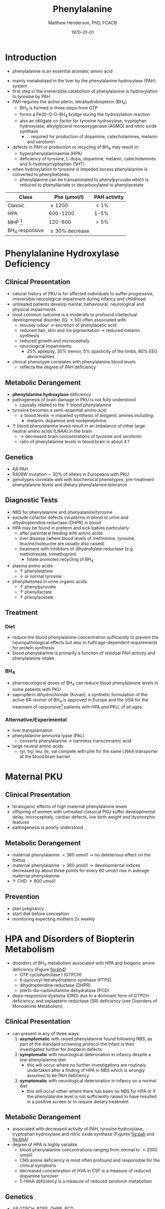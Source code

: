 #+TITLE: Phenylalanine
#+AUTHOR: Matthew Henderson, PhD, FCACB
#+DATE: \today


* Introduction
- phenylalanine is an essential aromatic amino acid

#+BEGIN_EXPORT LaTeX
\begin{center}
\chemnameinit{}
\chemname{\chemfig{*6(-=-(-[1]-[7](<[6]NH_2)-[1](=[2]O)-[7]OH)=-=-)}}{\small phenyalanine}
\end{center}
#+END_EXPORT

- mainly metabolised in the liver by the phenylalanine hydroxylase (PAH) system
- first step in the irreversible catabolism of phenylalanine is hydroxylation to
  tyrosine by PAH
- PAH requires the active pterin, tetrahydrobiopterin (BH_4)
  - BH_4 is formed in three steps from GTP
  - forms a Fe(II)-O-O-BH_4 bridge during the hydroxylation reaction
  - also an obligate co-factor for tyrosine hydroxylase, tryptophan
    hydroxylase, alkylglycerol monooxygenase (AGMO) and nitric oxide
    synthase
    - \therefore required for production of dopamine, catecholamines,
      melanin and serotonin

- defects in PAH or production or recycling of BH_4 may result in:
  - hyperphenylalaninaemia (HPA)
  - deficiency of tyrosine, L-dopa, dopamine, melanin, catecholamines
    and 5-hydroxytryptophan (5HT)
- when hydroxylation to tyrosine is impeded excess phenylalanine is converted to phenylketones
  - phenylalanine can be transaminated to phenylpyruvate which is reduced to
    phenyllactate or decarboxylated to phenylacetate

#+CAPTION[]:Phenylalanine Hydroxylation
#+NAME: fig:pah
#+ATTR_LaTeX: :width 0.9\textwidth
[[file:./figures/pah.png]]

#+CAPTION[]:Phenylalanine and Tyrosine Metabolism
#+NAME: fig:phetyr
#+ATTR_LaTeX: :width 0.9\textwidth
[[file:./figures/Slide04.png]]

#+CAPTION[]:Tetrahydrobiopterin Metabolism
#+NAME: fig:bh4
#+ATTR_LaTeX: :width 0.9\textwidth
[[file:./figures/Slide21.png]]


#+CAPTION[]:Phenylalaninemia Classification
#+NAME: fig:
| Class           | Phe (\micro{}mol/l) | PAH activity |
|-----------------+---------------------+--------------|
| Classic         | \ge 1200            | \lt1%        |
| HPA             | 600-1200            | 1-5%         |
| MHP [fn:mhp]    | 120-600             | \gt5%        |
| BH_4 responsive | \ge 30% decrease    |              |

[fn:mhp] mild hyperphenylalaninaemia

* Phenylalanine Hydroxylase Deficiency
** Clinical Presentation
- natural history of PKU is for affected individuals to suffer
  progressive, irreversible neurological impairment during infancy and
  childhood
- untreated patients develop mental, behavioural, neurological and
  physical impairments
- most common outcome is a moderate to profound intellectual
  developmental disorder (IQ \le 50) often associated with:
  - mousey odour \to excretion of phenylacetic acid
  - reduced hair, skin and iris pigmentation \to reduced melanin synthesis
  - reduced growth and microcephaly
  - neurological impairments:
    - 25% epilepsy, 30% tremor, 5% spasticity of the limbs, 80% EEG abnormalities
- clinical phenotype correlates with phenylalanine blood levels
  - reflects the degree of PAH deficiency
** Metabolic Derangement
- *phenylalanine hydroxylase* deficiency
- pathogenesis of brain damage in PKU is not fully understood
  - causally related to the \uparrow blood phenylalanine
- tyrosine becomes a semi-essential amino acid
  - \downarrow blood levels \to impaired synthesis of biogenic amines including:
    - melanin, dopamine and norepinephrine
- \uparrow blood phenylalanine levels result in an imbalance of other large
  neutral amino acids (LNAA) in the brain
  - \to decreased brain concentrations of tyrosine and serotonin
  - ratio of phenylalanine levels in blood:brain is about 4:1

** Genetics 
- AR PAH
- R408W mutation \sim 30% of alleles in Europeans with PKU
- genotypes correlate well with biochemical phenotypes, pre-treatment
  phenylalanine levels and dietary phenylalanine tolerance

** Diagnostic Tests
- NBS for phenylalanine and phenyalanine/tyrosine
- exclude cofactor defects via pterins in blood or urine and
  dihydropteridine reductase (DHPR) in blood
- HPA may be found in preterm and sick babies particularly
  - after parenteral feeding with amino acids
  - liver disease (where blood levels of methionine, tyrosine,
    leucine/isoleucine are usually also raised)
  - treatment with inhibitors of dihydrofolate reductase (e.g. methotrexate, trimethoprim)
    - folate promotes recycling of BH_4
- plasma amino acids:
  - \uparrow phenylalanine
  - \downarrow or normal tyrosine
- phenylketones in urine organic acids:
  - \uparrow phenylpyruvate
  - \uparrow phenyllactate
  - \uparrow phenylacetate
** Treatment
*** Diet
- reduce the blood phenylalanine concentration sufficiently to prevent the
  neuropathological effects but also to fulfil age-dependent
  requirements for protein synthesis
- blood phenylalanine is primarily a function of residual PAH activity and phenylalanine
  intake
*** BH_4
- pharmacological doses of BH_4 can reduce blood phenylalanine levels
  in some patients with PKU
- sapropterin dihydrochloride (Kuvan), a synthetic formulation of the
  active 6R-isomer of BH_4 is approved in Europe and the USA for the
  treatment of responsive[fn:bh4] patients with HPA and PKU, of all
  ages 


[fn:bh4] defined as reduction of \ge30% in blood phenylalanine after a
single dose
*** Alternative/Experimental
- liver transplantation
- phenylalanine ammonia lyase (PAL)
  - converts phenylalanine \to harmless transcinnamic acid
- large neutral amino acids
  - tyr, trp, leu, ile, val compete with phe for the same LNAA transporter at
    the blood brain barrier

* Maternal PKU
** Clinical Presentation
- teratogenic effects of high maternal phenylalanine levels
- offspring of women with untreated classical PKU suffer developmental
  delay, microcephaly, cardiac defects, low birth weight and
  dysmorphic features
- pathogenesis is poorly understood
** Metabolic Derangement
- maternal phenylalanine \lt 360 umol/l \to no deleterious effect on the foetus
- maternal phenylalanine \gt 360 μmol/l \to developmental indices
  decreased by about three points for every 60 umol/l rise in average
  maternal phenylalanine
- \uparrow CHD \ge 900 umol/l
** Prevention
- plan pregnancy 
- start diet before conception
- monitoring expecting mothers 2x weekly

* HPA and Disorders of Biopterin Metabolism
- disorders of BH_4 metabolism associated with HPA and biogenic amine deficiency (Figure [[fig:bh4]])
  - GTP cyclohydrolase I (GTPCH)
  - 6-pyruvoyl-tetrahydropterin synthase (PTPS)
  - dihydropteridine reductase (DHPR)
  - pterin-4a-carbinolamine dehydratase (PCD)
- dopa-responsive dystonia (DRD) due to a dominant form of GTPCH
  deficiency, and sepiapterin reductase (SR) deficiency (see Disorders of Monoamine Metabolism)
** Clinical Presentation
- can present in any of three ways:
  1) *asymptomatic* with raised phenylalanine found following NBS; as part of
     the standard screening protocol the infant is then investigated
     further for biopterin defects
  2) *symptomatic* with neurological deterioration in infancy despite a
     low-phenylalanine diet
     - this will occur where no further investigations are routinely
       undertaken after a finding of HPA in NBS which is wrongly
       assumed to be PAH deficiency
  3) *symptomatic* with neurological deterioration in infancy on a
     normal diet
     - this will occur either where there has been no NBS for HPA or
       if the phenylalanine level is not sufficiently raised to have
       resulted in a positive screen or to require dietary treatment
** Metabolic Derangement
- associated with decreased activity of PAH, tyrosine hydroxylase,
  tryptophan hydroxylase and nitric oxide synthase (Figures [[fig:pah]]
  and [[fig:bh4]])
- degree of HPA is highly variable
  - blood phenylalanine concentrations ranging from normal to \gt2000
    umol/l
  - CNS amine deficiency is most often profound and responsible for
    the clinical symptoms
  - decreased concentration of HVA in CSF is a measure of reduced
    dopamine turnover
  - 5-HIAA deficiency is a measure of reduced serotonin metabolism

** Genetics
- AR GTPCH, PTPS, DHPR, PCD
- biopterin disorders account for 1-3% of infants found to have a
  raised phenylalanine on newborn screening

** Diagnostic Tests
- urine or blood pterin analysis and blood DHPR assay (Table [[tab:biop]])
- BH_4 loading test
- CSF neurotransmitters
  - L-Dopa
  - 5-OH-tryptophan

#+CAPTION[]:Results in Biopterin Disorders
#+NAME: tab:biop
| Deficiency |      Phe | biopterin[fn:1] | neopterin[fn:1] | primapterin[fn:1] | CSF 5-HIAA HVA | DHPR activity |
|------------+----------+-----------------+-----------------+-------------------+----------------+---------------|
| PAH        |   \gt120 | \uparrow        | \uparrow        | -                 | N              | N             |
| GTPCH      |  50-1200 | \Downarrow      | \Downarrow      | -                 | \downarrow     | N             |
| PTPS       | 240-2500 | \Downarrow      | \Uparrow        | -                 | \downarrow     | N             |
| DHPR       | 180-2500 | \Downarrow      | N or \uparrow   | -                 | \downarrow     | \downarrow    |
| PCD        | 180-1200 | \downarrow      | \uparrow        | \Uparrow          |                | N             |

[fn:1] blood or urine

** Treatment
- BH_4
- CNS amine replacement
  - L-dopa, 5-OH-tryptophan




